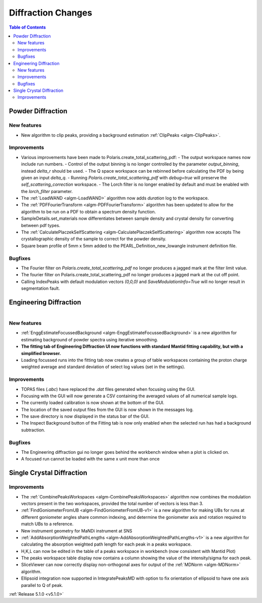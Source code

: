 ===================
Diffraction Changes
===================

.. contents:: Table of Contents
   :local:

Powder Diffraction
------------------
New features
############
- New algorithm to clip peaks, providing a background estimation :ref:`ClipPeaks <algm-ClipPeaks>`.

Improvements
############
- Various improvements have been made to Polaris.create_total_scattering_pdf:
  - The output workspace names now include run numbers.
  - Control of the output binning is no longer controlled by the parameter `output_binning`, instead `delta_r` should be used.
  - The Q space workspace can be rebinned before calculating the PDF by being given an input `delta_q`.
  - Running `Polaris.create_total_scattering_pdf` with `debug=true` will preserve the `self_scattering_correction` workspace.
  - The Lorch filter is no longer enabled by default and must be enabled with the `lorch_filter` parameter.
- The :ref:`LoadWAND <algm-LoadWAND>` algorithm now adds `duration` log to the workspace.
- The :ref:`PDFFourierTransform <algm-PDFFourierTransform>` algorithm has been updated to allow for
  the algorithm to be run on a PDF to obtain a spectrum density function.
- SampleDetails.set_materials now differentiates between sample density and crystal density for converting
  between pdf types.
- The :ref:`CalculatePlaczekSelfScattering <algm-CalculatePlaczekSelfScattering>` algorithm now accepts
  The crystallographic density of the sample to correct for the powder density.
- Square beam profile of 5mm x 5mm added to the PEARL_Definition_new_lowangle instrument definition file.

Bugfixes
########
- The Fourier filter on `Polaris.create_total_scattering_pdf` no longer produces a jagged mark at the filter limit value.
- The fourier filter on Polaris.create_total_scattering_pdf no longer produces a jagged mark at the cut off point.
- Calling IndexPeaks with default modulation vectors `(0,0,0)` and `SaveModulationInfo=True` will no longer result in segmentation fault.

Engineering Diffraction
-----------------------

.. figure:: ../../images/EnggDiff_5_1_0.png
   :class: screenshot
   :width: 700px
   :align: right

New features
############
- :ref:`EnggEstimateFocussedBackground <algm-EnggEstimateFocussedBackground>` is a new algorithm for
  estimating background of powder spectra using iterative smoothing.
- **The fitting tab of Engineering Diffraction UI now functions with standard Mantid fitting capability,
  but with a simplified browser.**
- Loading focussed runs into the fitting tab now creates a group of table workspaces containing the
  proton charge weighted average and standard deviation of select log values (set in the settings).

Improvements
############
- TOPAS files (`.abc`) have replaced the `.dat` files generated when focusing using the GUI.
- Focusing with the GUI will now generate a CSV containing the averaged values of all numerical sample logs.
- The currently loaded calibration is now shown at the bottom of the GUI.
- The location of the saved output files from the GUI is now shown in the messages log.
- The save directory is now displayed in the status bar of the GUI.
- The Inspect Background button of the Fitting tab is now only enabled when the selected
  run has had a background subtraction.

Bugfixes
########
- The Engineering diffraction gui no longer goes behind the workbench window when a plot is clicked on.
- A focused run cannot be loaded with the same x unit more than once

Single Crystal Diffraction
--------------------------
Improvements
############
- The :ref:`CombinePeaksWorkspaces <algm-CombinePeaksWorkspaces>` algorithm now combines the modulation
  vectors present in the two workspaces, provided the total number of vectors is less than 3.
- :ref:`FindGoniometerFromUB <algm-FindGoniometerFromUB-v1>` is a new algorithm for making UBs for runs at
  different goniometer angles share common indexing, and determine the goniometer axis and rotation
  required to match UBs to a reference.
- New instrument geometry for MaNDi instrument at SNS
- :ref:`AddAbsorptionWeightedPathLengths <algm-AddAbsorptionWeightedPathLengths-v1>` is a new algorithm
  for calculating the absorption weighted path length for each peak in a peaks workspace.
- H,K,L can now be edited in the table of a peaks workspace in workbench (now consistent with Mantid Plot)
- The peaks workspace table display now contains a column showing the value of the intensity/sigma for each peak.
- SliceViewer can now correctly display non-orthogonal axes for output of the :ref:`MDNorm <algm-MDNorm>` algorithm.
- Ellipsoid integration now supported in IntegratePeaksMD with option to fix orientation of ellipsoid to have one axis parallel to Q of peak.

:ref:`Release 5.1.0 <v5.1.0>`

